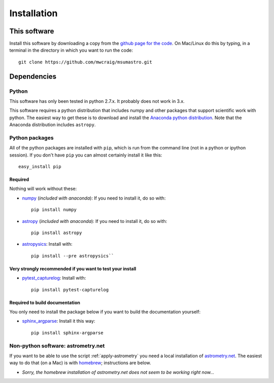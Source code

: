 Installation
=============

This software
*************

Install this software by downloading a copy from the `github page for the code <https://github.com/mwcraig/msumastro>`_. On Mac/Linux do this by typing, in a terminal in the directory in which you want to run the code::

    git clone https://github.com/mwcraig/msumastro.git

Dependencies
************

Python
------

This software has only been tested in python 2.7.x. It probably does not work in 3.x.

This software requires a python distribution that includes numpy and other packages that support scientific work with python. The easiest way to get these is to download and install the `Anaconda python distribution`_. Note that the Anaconda distribution includes ``astropy``.


Python packages
----------------

All of the python packages are installed with ``pip``, which is run from the command line (not in a python or ipython session). If you don't have ``pip`` you can almost certainly install it like this::

    easy_install pip

Required
+++++++++

Nothing will work without these:

+ `numpy`_ (*included with anaconda*): If you need to install it, do so with::

    pip install numpy

+ `astropy`_ (*included with anaconda*): If you need to install it, do so with:: 

    pip install astropy

+ `astropysics`_: Install with::

    pip install --pre astropysics``

Very strongly recommended if you want to test your install
++++++++++++++++++++++++++++++++++++++++++++++++++++++++++

+ `pytest_capturelog`_: Install with::

    pip install pytest-capturelog

Required to build documentation
+++++++++++++++++++++++++++++++

You only need to install the package below if you want to build the documentation yourself:

+ `sphinx_argparse`_: Install it this way::

    pip install sphinx-argparse

Non-python software: astrometry.net
------------------------------------


If you want to be able to use the script :ref:`apply-astrometry` you need a local installation of `astrometry.net <http://astrometry.net>`_. The easiest way to do that (on a Mac) is with `homebrew`_; instructions are below.

+ *Sorry, the homebrew installation of astrometry.net does not seem to be working right now...*

.. _Anaconda python distribution: http://www.continuum.io/downloads
.. _astropy: http://www.astropy.org/
.. _astropysics: http://pythonhosted.org/Astropysics/
.. _sphinx_argparse: https://github.com/ribozz/sphinx-argparse 
.. _homebrew: http://brew.sh/
.. _numpy: http://www.numpy.org/
.. _pytest_capturelog: http://bitbucket.org/memedough/pytest-capturelog/overview
